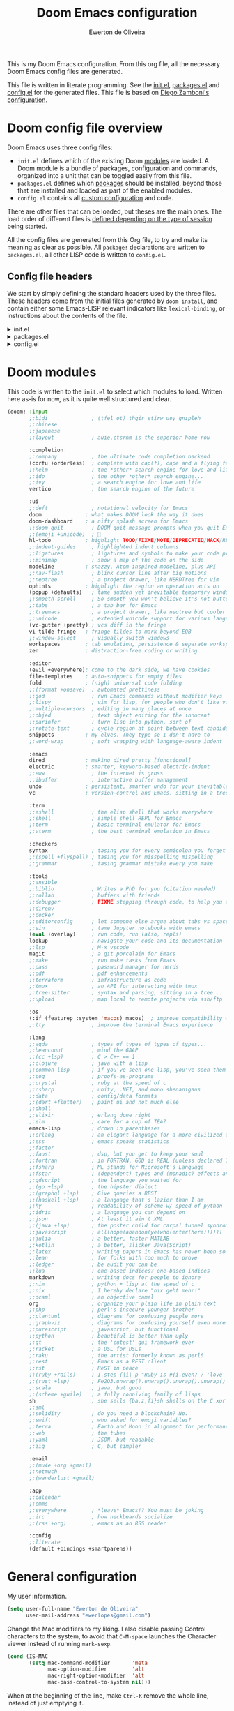 :DOC-CONFIG:
# Tangle by default to config.el, which is the most common case
#+property: header-args:emacs-lisp :tangle config.el
#+property: header-args :mkdirp yes :comments no
#+startup: fold
:END:

#+title: Doom Emacs configuration
#+author: Ewerton de Oliveira
#+email: ewerlopes@gmail.com

This is my Doom Emacs configuration. From this org file, all the necessary Doom Emacs config files are generated.

This file is written in literate programming. See the [[file:init.el][init.el]], [[file:packages.el][packages.el]] and [[file:config.el][config.el]] for the generated files.
This file is based on [[https://zzamboni.org/post/my-doom-emacs-configuration-with-commentary/][Diego Zamboni's configuration]].

* Doom config file overview
Doom Emacs uses three config files:

- =init.el= defines which of the existing Doom [[https://github.com/hlissner/doom-emacs/blob/develop/docs/getting_started.org#modules][modules]] are loaded. A Doom module is a bundle of packages, configuration and commands, organized into a unit that can be toggled easily from this file.
- =packages.el= defines which [[https://github.com/hlissner/doom-emacs/blob/develop/docs/getting_started.org#package-management][packages]] should be installed, beyond those that are installed and loaded as part of the enabled modules.
- =config.el= contains all [[https://github.com/hlissner/doom-emacs/blob/develop/docs/getting_started.org#configuring-doom][custom configuration]] and code.

There are other files that can be loaded, but theses are the main ones. The load order of different files is [[https://github.com/hlissner/doom-emacs/blob/develop/docs/getting_started.org#load-order][defined depending on the type of session]] being started.

All the config files are generated from this Org file, to try and make its meaning as clear as possible. All =package!= declarations are written to =packages.el=, all other LISP code is written to =config.el=.

** Config file headers

We start by simply defining the standard headers used by the three files. These headers come from the initial files generated by =doom install=, and contain either some Emacs-LISP relevant indicators like =lexical-binding=, or instructions about the contents of the file.

#+html: <details><summary>init.el</summary>
#+begin_src emacs-lisp :tangle init.el
;;; init.el -*- lexical-binding: t; -*-

;; DO NOT EDIT THIS FILE DIRECTLY
;; This is a file generated from a literate programing source file located at
;; TODO: add the path to the doom.org on my dotfile github repo
;; You should make any changes there and regenerate it from Emacs org-mode
;; using org-babel-tangle (C-c C-v t)

;; This file controls what Doom modules are enabled and what order they load
;; in. Remember to run 'doom sync' after modifying it!

;; NOTE Press 'SPC h d h' (or 'C-h d h' for non-vim users) to access Doom's
;;      documentation. There you'll find a link to Doom's Module Index where all
;;      of our modules are listed, including what flags they support.

;; NOTE Move your cursor over a module's name (or its flags) and press 'K' (or
;;      'C-c c k' for non-vim users) to view its documentation. This works on
;;      flags as well (those symbols that start with a plus).
;;
;;      Alternatively, press 'gd' (or 'C-c c d') on a module to browse its
;;      directory (for easy access to its source code).
#+end_src
#+html: </details>

#+html: <details><summary>packages.el</summary>
#+begin_src emacs-lisp :tangle packages.el
;; -*- no-byte-compile: t; -*-
;;; $DOOMDIR/packages.el

;; DO NOT EDIT THIS FILE DIRECTLY
;; This is a file generated from a literate programing source file located at
;; TODO: add the path to the doom.org on my dotfile github repo
;; You should make any changes there and regenerate it from Emacs org-mode
;; using org-babel-tangle (C-c C-v t)

;; To install a package with Doom you must declare them here and run 'doom sync'
;; on the command line, then restart Emacs for the changes to take effect -- or


;; To install SOME-PACKAGE from MELPA, ELPA or emacsmirror:
;; (package! some-package)

;; To install a package directly from a remote git repo, you must specify a
;; `:recipe'. You'll find documentation on what `:recipe' accepts here:
;; https://github.com/radian-software/straight.el#the-recipe-format
;; (package! another-package
;;   :recipe (:host github :repo "username/repo"))

;; If the package you are trying to install does not contain a PACKAGENAME.el
;; file, or is located in a subdirectory of the repo, you'll need to specify
;; `:files' in the `:recipe':
;; (package! this-package
;;   :recipe (:host github :repo "username/repo"
;;            :files ("some-file.el" "src/lisp/*.el")))

;; If you'd like to disable a package included with Doom, you can do so here
;; with the `:disable' property:
;; (package! builtin-package :disable t)

;; You can override the recipe of a built in package without having to specify
;; all the properties for `:recipe'. These will inherit the rest of its recipe
;; from Doom or MELPA/ELPA/Emacsmirror:
;; (package! builtin-package :recipe (:nonrecursive t))
;; (package! builtin-package-2 :recipe (:repo "myfork/package"))

;; Specify a `:branch' to install a package from a particular branch or tag.
;; This is required for some packages whose default branch isn't 'master' (which
;; our package manager can't deal with; see radian-software/straight.el#279)
;; (package! builtin-package :recipe (:branch "develop"))

;; Use `:pin' to specify a particular commit to install.
;; (package! builtin-package :pin "1a2b3c4d5e")


;; Doom's packages are pinned to a specific commit and updated from release to
;; release. The `unpin!' macro allows you to unpin single packages...
;; (unpin! pinned-package)
;; ...or multiple packages
;; (unpin! pinned-package another-pinned-package)
;; ...Or *all* packages (NOT RECOMMENDED; will likely break things)
;; (unpin! t)
#+end_src
#+html: </details>

#+html: <details><summary>config.el</summary>
#+begin_src emacs-lisp :tangle config.el
;;; $DOOMDIR/config.el -*- lexical-binding: t; -*-

;; DO NOT EDIT THIS FILE DIRECTLY
;; This is a file generated from a literate programing source file located at
;; TODO: add the path to the doom.org on my dotfile github repo
;; You should make any changes there and regenerate it from Emacs org-mode
;; using org-babel-tangle (C-c C-v t)

;; Place your private configuration here! Remember, you do not need to run 'doom
;; sync' after modifying this file!


;; Some functionality uses this to identify you, e.g. GPG configuration, email
;; clients, file templates and snippets. It is optional.
;; (setq user-full-name "John Doe"
;;       user-mail-address "john@doe.com")

;; Doom exposes five (optional) variables for controlling fonts in Doom:
;;
;; - `doom-font' -- the primary font to use
;; - `doom-variable-pitch-font' -- a non-monospace font (where applicable)
;; - `doom-big-font' -- used for `doom-big-font-mode'; use this for
;;   presentations or streaming.
;; - `doom-symbol-font' -- for symbols
;; - `doom-serif-font' -- for the `fixed-pitch-serif' face
;;
;; See 'C-h v doom-font' for documentation and more examples of what they
;; accept. For example:
;;
;;(setq doom-font (font-spec :family "Fira Code" :size 12 :weight 'semi-light)
;;      doom-variable-pitch-font (font-spec :family "Fira Sans" :size 13))
;;
;; If you or Emacs can't find your font, use 'M-x describe-font' to look them
;; up, `M-x eval-region' to execute elisp code, and 'M-x doom/reload-font' to
;; refresh your font settings. If Emacs still can't find your font, it likely
;; wasn't installed correctly. Font issues are rarely Doom issues!

;; There are two ways to load a theme. Both assume the theme is installed and
;; available. You can either set `doom-theme' or manually load a theme with the
;; `load-theme' function. This is the default:
(setq doom-theme 'doom-one)

;; This determines the style of line numbers in effect. If set to `nil', line
;; numbers are disabled. For relative line numbers, set this to `relative'.
(setq display-line-numbers-type t)

;; If you use `org' and don't want your org files in the default location below,
;; change `org-directory'. It must be set before org loads!
(setq org-directory "~/org/")


;; Whenever you reconfigure a package, make sure to wrap your config in an
;; `after!' block, otherwise Doom's defaults may override your settings. E.g.
;;
;;   (after! PACKAGE
;;     (setq x y))
;;
;; The exceptions to this rule:
;;
;;   - Setting file/directory variables (like `org-directory')
;;   - Setting variables which explicitly tell you to set them before their
;;     package is loaded (see 'C-h v VARIABLE' to look up their documentation).
;;   - Setting doom variables (which start with 'doom-' or '+').
;;
;; Here are some additional functions/macros that will help you configure Doom.
;;
;; - `load!' for loading external *.el files relative to this one
;; - `use-package!' for configuring packages
;; - `after!' for running code after a package has loaded
;; - `add-load-path!' for adding directories to the `load-path', relative to
;;   this file. Emacs searches the `load-path' when you load packages with
;;   `require' or `use-package'.
;; - `map!' for binding new keys
;;
;; To get information about any of these functions/macros, move the cursor over
;; the highlighted symbol at press 'K' (non-evil users must press 'C-c c k').
;; This will open documentation for it, including demos of how they are used.
;; Alternatively, use `C-h o' to look up a symbol (functions, variables, faces,
;; etc).
;;
;; You can also try 'gd' (or 'C-c c d') to jump to their definition and see how
;; they are implemented.
#+end_src
#+html: </details>

* Doom modules

This code is written to the =init.el= to select which modules to load. Written here as-is for now, as it is quite well structured and clear.

#+begin_src emacs-lisp :tangle init.el
(doom! :input
       ;;bidi              ; (tfel ot) thgir etirw uoy gnipleh
       ;;chinese
       ;;japanese
       ;;layout            ; auie,ctsrnm is the superior home row

       :completion
       ;;company           ; the ultimate code completion backend
       (corfu +orderless)  ; complete with cap(f), cape and a flying feather!
       ;;helm              ; the *other* search engine for love and life
       ;;ido               ; the other *other* search engine...
       ;;ivy               ; a search engine for love and life
       vertico             ; the search engine of the future

       :ui
       ;;deft              ; notational velocity for Emacs
       doom              ; what makes DOOM look the way it does
       doom-dashboard    ; a nifty splash screen for Emacs
       ;;doom-quit         ; DOOM quit-message prompts when you quit Emacs
       ;;(emoji +unicode)  ; 🙂
       hl-todo           ; highlight TODO/FIXME/NOTE/DEPRECATED/HACK/REVIEW
       ;;indent-guides     ; highlighted indent columns
       ;;ligatures         ; ligatures and symbols to make your code pretty again
       ;;minimap           ; show a map of the code on the side
       modeline          ; snazzy, Atom-inspired modeline, plus API
       ;;nav-flash         ; blink cursor line after big motions
       ;;neotree           ; a project drawer, like NERDTree for vim
       ophints           ; highlight the region an operation acts on
       (popup +defaults)   ; tame sudden yet inevitable temporary windows
       ;;smooth-scroll     ; So smooth you won't believe it's not butter
       ;;tabs              ; a tab bar for Emacs
       ;;treemacs          ; a project drawer, like neotree but cooler
       ;;unicode           ; extended unicode support for various languages
       (vc-gutter +pretty) ; vcs diff in the fringe
       vi-tilde-fringe   ; fringe tildes to mark beyond EOB
       ;;window-select     ; visually switch windows
       workspaces        ; tab emulation, persistence & separate workspaces
       zen               ; distraction-free coding or writing

       :editor
       (evil +everywhere); come to the dark side, we have cookies
       file-templates    ; auto-snippets for empty files
       fold              ; (nigh) universal code folding
       ;;(format +onsave)  ; automated prettiness
       ;;god               ; run Emacs commands without modifier keys
       ;;lispy             ; vim for lisp, for people who don't like vim
       ;;multiple-cursors  ; editing in many places at once
       ;;objed             ; text object editing for the innocent
       ;;parinfer          ; turn lisp into python, sort of
       ;;rotate-text       ; cycle region at point between text candidates
       snippets          ; my elves. They type so I don't have to
       ;;word-wrap         ; soft wrapping with language-aware indent

       :emacs
       dired             ; making dired pretty [functional]
       electric          ; smarter, keyword-based electric-indent
       ;;eww               ; the internet is gross
       ;;ibuffer           ; interactive buffer management
       undo              ; persistent, smarter undo for your inevitable mistakes
       vc                ; version-control and Emacs, sitting in a tree

       :term
       ;;eshell            ; the elisp shell that works everywhere
       ;;shell             ; simple shell REPL for Emacs
       ;;term              ; basic terminal emulator for Emacs
       ;;vterm             ; the best terminal emulation in Emacs

       :checkers
       syntax              ; tasing you for every semicolon you forget
       ;;(spell +flyspell) ; tasing you for misspelling mispelling
       ;;grammar           ; tasing grammar mistake every you make

       :tools
       ;;ansible
       ;;biblio            ; Writes a PhD for you (citation needed)
       ;;collab            ; buffers with friends
       ;;debugger          ; FIXME stepping through code, to help you add bugs
       ;;direnv
       ;;docker
       ;;editorconfig      ; let someone else argue about tabs vs spaces
       ;;ein               ; tame Jupyter notebooks with emacs
       (eval +overlay)     ; run code, run (also, repls)
       lookup              ; navigate your code and its documentation
       ;;lsp               ; M-x vscode
       magit               ; a git porcelain for Emacs
       ;;make              ; run make tasks from Emacs
       ;;pass              ; password manager for nerds
       ;;pdf               ; pdf enhancements
       ;;terraform         ; infrastructure as code
       ;;tmux              ; an API for interacting with tmux
       ;;tree-sitter       ; syntax and parsing, sitting in a tree...
       ;;upload            ; map local to remote projects via ssh/ftp

       :os
       (:if (featurep :system 'macos) macos)  ; improve compatibility with macOS
       ;;tty               ; improve the terminal Emacs experience

       :lang
       ;;agda              ; types of types of types of types...
       ;;beancount         ; mind the GAAP
       ;;(cc +lsp)         ; C > C++ == 1
       ;;clojure           ; java with a lisp
       ;;common-lisp       ; if you've seen one lisp, you've seen them all
       ;;coq               ; proofs-as-programs
       ;;crystal           ; ruby at the speed of c
       ;;csharp            ; unity, .NET, and mono shenanigans
       ;;data              ; config/data formats
       ;;(dart +flutter)   ; paint ui and not much else
       ;;dhall
       ;;elixir            ; erlang done right
       ;;elm               ; care for a cup of TEA?
       emacs-lisp          ; drown in parentheses
       ;;erlang            ; an elegant language for a more civilized age
       ;;ess               ; emacs speaks statistics
       ;;factor
       ;;faust             ; dsp, but you get to keep your soul
       ;;fortran           ; in FORTRAN, GOD is REAL (unless declared INTEGER)
       ;;fsharp            ; ML stands for Microsoft's Language
       ;;fstar             ; (dependent) types and (monadic) effects and Z3
       ;;gdscript          ; the language you waited for
       ;;(go +lsp)         ; the hipster dialect
       ;;(graphql +lsp)    ; Give queries a REST
       ;;(haskell +lsp)    ; a language that's lazier than I am
       ;;hy                ; readability of scheme w/ speed of python
       ;;idris             ; a language you can depend on
       ;;json              ; At least it ain't XML
       ;;(java +lsp)       ; the poster child for carpal tunnel syndrome
       ;;javascript        ; all(hope(abandon(ye(who(enter(here))))))
       ;;julia             ; a better, faster MATLAB
       ;;kotlin            ; a better, slicker Java(Script)
       ;;latex             ; writing papers in Emacs has never been so fun
       ;;lean              ; for folks with too much to prove
       ;;ledger            ; be audit you can be
       ;;lua               ; one-based indices? one-based indices
       markdown            ; writing docs for people to ignore
       ;;nim               ; python + lisp at the speed of c
       ;;nix               ; I hereby declare "nix geht mehr!"
       ;;ocaml             ; an objective camel
       org                 ; organize your plain life in plain text
       ;;php               ; perl's insecure younger brother
       ;;plantuml          ; diagrams for confusing people more
       ;;graphviz          ; diagrams for confusing yourself even more
       ;;purescript        ; javascript, but functional
       ;;python            ; beautiful is better than ugly
       ;;qt                ; the 'cutest' gui framework ever
       ;;racket            ; a DSL for DSLs
       ;;raku              ; the artist formerly known as perl6
       ;;rest              ; Emacs as a REST client
       ;;rst               ; ReST in peace
       ;;(ruby +rails)     ; 1.step {|i| p "Ruby is #{i.even? ? 'love' : 'life'}"}
       ;;(rust +lsp)       ; Fe2O3.unwrap().unwrap().unwrap().unwrap()
       ;;scala             ; java, but good
       ;;(scheme +guile)   ; a fully conniving family of lisps
       sh                  ; she sells {ba,z,fi}sh shells on the C xor
       ;;sml
       ;;solidity          ; do you need a blockchain? No.
       ;;swift             ; who asked for emoji variables?
       ;;terra             ; Earth and Moon in alignment for performance.
       ;;web               ; the tubes
       ;;yaml              ; JSON, but readable
       ;;zig               ; C, but simpler

       :email
       ;;(mu4e +org +gmail)
       ;;notmuch
       ;;(wanderlust +gmail)

       :app
       ;;calendar
       ;;emms
       ;;everywhere        ; *leave* Emacs!? You must be joking
       ;;irc               ; how neckbeards socialize
       ;;(rss +org)        ; emacs as an RSS reader

       :config
       ;;literate
       (default +bindings +smartparens))
#+end_src

* General configuration

My user information.

#+begin_src emacs-lisp
(setq user-full-name "Ewerton de Oliveira"
      user-mail-address "ewerlopes@gmail.com")
#+end_src

Change the Mac modifiers to my liking. I also disable passing Control characters to the system, to avoid that =C-M-space= launches the Character viewer instead of running =mark-sexp=.

#+begin_src emacs-lisp
(cond (IS-MAC
       (setq mac-command-modifier       'meta
             mac-option-modifier        'alt
             mac-right-option-modifier  'alt
             mac-pass-control-to-system nil)))
#+end_src

When at the beginning of the line, make =Ctrl-K= remove the whole line, instead of just emptying it.

#+begin_src emacs-lisp
(setq kill-whole-line t)
#+end_src

For some reason Doom disables auto-save and backup files by default. Let's reenable them.

#+begin_src emacs-lisp
(setq auto-save-default t
      make-backup-files t)
#+end_src

Disable exit confirmation.

#+begin_src emacs-lisp
(setq confirm-kill-emacs nil)
#+end_src

Doom configures =auth-sources= by default to include the Keychain on macOS, but it puts it at the beginning of the list. This causes creation of auth items to fail because the macOS Keychain sources do not support creation yet. I reverse it to leave =~/.authinfo.gpg= at the beginning.

#+begin_src emacs-lisp
(after! auth-source
  (setq auth-sources (nreverse auth-sources)))
#+end_src

** Visuals

*** Dashboard menu

I eliminate all but the first two items in the dashboard menu, since those are the only ones I still use sometimes.

#+begin_src emacs-lisp
(setq +doom-dashboard-menu-sections (cl-subseq +doom-dashboard-menu-sections 0 2))
#+end_src

*** Mixed pitch

=From the :ui zen module=

We'd like to use mixed pitch in certain modes. If we simply add a hook, when directly opening a file with (a new) Emacs =mixed-pitch-mode= runs before UI initialization, which is problematic. To resolve this, we create a hook that runs after UI initialization and both

- conditionally enables mixed-pitch-mode
- sets up the mixed pitch hooks

#+begin_src emacs-lisp :tangle no
(defvar mixed-pitch-modes '(org-mode LaTeX-mode markdown-mode gfm-mode Info-mode)
  "Modes that `mixed-pitch-mode' should be enabled in, but only after UI initialisation.")
(defun init-mixed-pitch-h ()
  "Hook `mixed-pitch-mode' into each mode in `mixed-pitch-modes'.
Also immediately enables `mixed-pitch-modes' if currently in one of the modes."
  (when (memq major-mode mixed-pitch-modes)
    (mixed-pitch-mode 1))
  (dolist (hook mixed-pitch-modes)
    (add-hook (intern (concat (symbol-name hook) "-hook")) #'mixed-pitch-mode)))
(add-hook 'doom-init-ui-hook #'init-mixed-pitch-h)
#+end_src

#+begin_src emacs-lisp :tangle no
(autoload #'mixed-pitch-serif-mode "mixed-pitch"
  "Change the default face of the current buffer to a serifed variable pitch, while keeping some faces fixed pitch." t)

(after! mixed-pitch :tangle no
  (defface variable-pitch-serif
    '((t (:family "serif")))
    "A variable-pitch face with serifs."
    :group 'basic-faces)
  (setq mixed-pitch-set-height t)
  (setq variable-pitch-serif-font (font-spec :family "Alegreya" :size 27))
  (set-face-attribute 'variable-pitch-serif nil :font variable-pitch-serif-font)
  (defun mixed-pitch-serif-mode (&optional arg)
    "Change the default face of the current buffer to a serifed variable pitch, while keeping some faces fixed pitch."
    (interactive)
    (let ((mixed-pitch-face 'variable-pitch-serif))
      (mixed-pitch-mode (or arg 'toggle)))))
#+end_src

#+begin_src emacs-lisp :tangle no
(set-char-table-range composition-function-table ?f '(["$?:ff?[fijlt]$" 0 font-shape-gstring]))
(set-char-table-range composition-function-table ?T '(["$?:Th$" 0 font-shape-gstring]))
#+end_src

Set base and variable-pitch fonts.

#+begin_src emacs-lisp
(setq doom-font (font-spec :family "FiraCode Nerd Font" :size 18)
      doom-variable-pitch-font (font-spec :family "Alegreya" :size 28))
#+end_src

Allow mixed fonts in a buffer. This is particularly useful for Org mode, so I can mix source and prose blocks in the same document. I also manually enable =solaire-mode= in Org mode as a workaround for font scaling not working properly.

#+begin_src emacs-lisp
(add-hook! 'org-mode-hook #'mixed-pitch-mode)
;;(add-hook! 'org-mode-hook #'solaire-mode)
(setq mixed-pitch-variable-pitch-cursor nil)
#+end_src

*** Marginalia

#+begin_src emacs-lisp
(after! marginalia
  (setq marginalia-censor-variables nil)

  (defadvice! +marginalia--anotate-local-file-colorful (cand)
    "Just a more colourful version of `marginalia--anotate-local-file'."
    :override #'marginalia--annotate-local-file
    (when-let (attrs (file-attributes (substitute-in-file-name
                                       (marginalia--full-candidate cand))
                                      'integer))
      (marginalia--fields
       ((marginalia--file-owner attrs)
        :width 12 :face 'marginalia-file-owner)
       ((marginalia--file-modes attrs))
       ((+marginalia-file-size-colorful (file-attribute-size attrs))
        :width 7)
       ((+marginalia--time-colorful (file-attribute-modification-time attrs))
        :width 12))))

  (defun +marginalia--time-colorful (time)
    (let* ((seconds (float-time (time-subtract (current-time) time)))
           (color (doom-blend
                   (face-attribute 'marginalia-date :foreground nil t)
                   (face-attribute 'marginalia-documentation :foreground nil t)
                   (/ 1.0 (log (+ 3 (/ (+ 1 seconds) 345600.0)))))))
      ;; 1 - log(3 + 1/(days + 1)) % grey
      (propertize (marginalia--time time) 'face (list :foreground color))))

  (defun +marginalia-file-size-colorful (size)
    (let* ((size-index (/ (log10 (+ 1 size)) 7.0))
           (color (if (< size-index 10000000) ; 10m
                      (doom-blend 'orange 'green size-index)
                    (doom-blend 'red 'orange (- size-index 1)))))
      (propertize (file-size-human-readable size) 'face (list :foreground color)))))
#+end_src

*** Writeroom

#+begin_src emacs-lisp
(defvar +zen-serif-p t
  "Whether to use a serifed font with `mixed-pitch-mode'.")
(defvar +zen-org-starhide t
  "The value `org-modern-hide-stars' is set to.")

(after! writeroom-mode
  (defvar-local +zen--original-org-indent-mode-p nil)
  (defvar-local +zen--original-mixed-pitch-mode-p nil)
  (defun +zen-enable-mixed-pitch-mode-h ()
    "Enable `mixed-pitch-mode' when in `+zen-mixed-pitch-modes'."
    (when (apply #'derived-mode-p +zen-mixed-pitch-modes)
      (if writeroom-mode
          (progn
            (setq +zen--original-mixed-pitch-mode-p mixed-pitch-mode)
            (funcall (if +zen-serif-p #'mixed-pitch-serif-mode #'mixed-pitch-mode) 1))
        (funcall #'mixed-pitch-mode (if +zen--original-mixed-pitch-mode-p 1 -1)))))
  (pushnew! writeroom--local-variables
            'display-line-numbers
            'visual-fill-column-width
            'org-adapt-indentation
            'org-modern-mode
            'org-modern-star
            'org-modern-hide-stars)
  (add-hook 'writeroom-mode-enable-hook
            (defun +zen-prose-org-h ()
              "Reformat the current Org buffer appearance for prose."
              (when (eq major-mode 'org-mode)
                (setq display-line-numbers nil
                      visual-fill-column-width 60
                      org-adapt-indentation nil)
                (when (modulep 'org-modern)
                  (setq-local org-modern-star '("🙘" "🙙" "🙚" "🙛")
                              ;; org-modern-star '("🙐" "🙑" "🙒" "🙓" "🙔" "🙕" "🙖" "🙗")
                              org-modern-hide-stars +zen-org-starhide)
                  (org-modern-mode -1)
                  (org-modern-mode 1))
                (setq
                 +zen--original-org-indent-mode-p org-indent-mode
                 (org-indent-mode -1))))
            (add-hook 'writeroom-mode-disable-hook
                      (defun +zen-nonprose-org-h ()
                        "Reverse the effect of `+zen-prose-org'."
                        (when (eq major-mode 'org-mode)
                          (when (bound-and-true-p org-modern-mode)
                            (org-modern-mode -1)
                            (org-modern-mode 1))
                          (when +zen--original-org-indent-mode-p (org-indent-mode 1)))))))
#+end_src

*** Window
Maximize the window upon startup.

#+begin_src emacs-lisp
(setq initial-frame-alist '((top . 1) (left . 1) (width . 114) (height . 32)))
;;(add-to-list 'initial-frame-alist '(maximized))
#+end_src

*** Modeline

Enable showing a word count in the modeline. This is only shown for the modes listed in =doom-modeline-continuous-word-count-modes= (Markdown, GFM and Org by default).

#+begin_src emacs-lisp
(setq doom-modeline-enable-word-count t)
#+end_src

*** Scrolling

Enable pixel scrolling

#+begin_src emacs-lisp
;;(pixel-scroll-precision-mode 1)
#+end_src

** Org

*** Heading sizes

#+begin_src emacs-lisp
;; Resize Org headings
(after! org
(dolist (face '((org-level-1 . 1.35)
                (org-level-2 . 1.3)
                (org-level-3 . 1.2)
                (org-level-4 . 1.1)
                (org-level-5 . 1.1)
                (org-level-6 . 1.1)
                (org-level-7 . 1.1)
                (org-level-8 . 1.1)))
  (set-face-attribute (car face) nil :font "Roboto" :weight 'bold :height (cdr face)))

;; Make the document title a bit bigger
(set-face-attribute 'org-document-title nil :font "Roboto" :weight
'bold :height 2.0))
#+end_src

*** Heading format

#+begin_src emacs-lisp :tangle packages.el
(package! org-modern)
#+end_src

#+begin_src emacs-lisp
(use-package! org-modern
  :hook (org-mode . org-modern-mode)
  :config
  (setq org-modern-star ["◉" "○" "✸" "✿" "✤" "✜" "◆" "▶"]
        org-modern-table-vertical 1
        org-modern-table-horizontal 0.2
        org-modern-list '((43 . "➤")
                          (45 . "–")
                          (42 . "•"))
        org-modern-todo-faces
        '(("TODO" :inverse-video t :inherit org-todo)
          ("PROJ" :inverse-video t :inherit +org-todo-project)
          ("STRT" :inverse-video t :inherit +org-todo-active)
          ("[-]"  :inverse-video t :inherit +org-todo-active)
          ("HOLD" :inverse-video t :inherit +org-todo-onhold)
          ("WAIT" :inverse-video t :inherit +org-todo-onhold)
          ("[?]"  :inverse-video t :inherit +org-todo-onhold)
          ("KILL" :inverse-video t :inherit +org-todo-cancel)
          ("NO"   :inverse-video t :inherit +org-todo-cancel))
        org-modern-footnote
        (cons nil (cadr org-script-display))
  )
  (custom-set-faces! '(org-modern-statistics :inherit org-checkbox-statistics-todo)))

(setq org-modern-priority t)
#+end_src

*** Behavior

**** Defaults

#+begin_src emacs-lisp
(setq org-directory "~/.org"                      ; let's put files here
      org-log-into-drawer t                       ; changes of state into a LOGBOOK
      org-use-property-inheritance t              ; it's convenient to have properties inherited
      org-log-done 'time                          ; having the time a item is done sounds convenient
      org-list-allow-alphabetical t               ; have a. A. a) A) list bullets
      org-catch-invisible-edits 'smart            ; try not to accidently do weird stuff in invisible regions
      org-export-use-babel nil                    ; I don't want things to run automatically as I export
      org-export-with-sub-superscripts '{}        ; don't treat lone _ / ^ as sub/superscripts, require _{} / ^{}
      org-export-headline-levels 6
      org-export-with-todo-keywords t
      org-export-with-planning t
      org-export-with-priority t
      org-export-with-creator t
      org-export-with-properties nil
      org-export-with-tags t)
#+end_src

I also like the :comments header-argument, so let's make that a default.

#+begin_src emacs-lisp
(setq org-babel-default-header-args
      '((:session . "none")
        (:results . "replace")
        (:exports . "code")
        (:cache . "no")
        (:noweb . "no")
        (:hlines . "no")
        (:tangle . "no")
        (:comments . "link")))
#+end_src

*** Clock

#+begin_src emacs-lisp
;; Resume clocking task when emacs restarts.
(org-clock-persistence-insinuate)
;; Show lot of clocking history so it's easy to pick items off the C-F11 list
(setq org-clock-history-length 23)
;; Resume clocking task on clock-in if the clock is open
(setq org-clock-in-resume t)
;; Sometimes I change tasks I'm clocking quickly - this removes clocked tasks with 0:00 duration
(setq org-clock-out-remove-zero-time-clocks t)
;; Clock out when moving task to a done state
(setq org-clock-out-when-done t)
;; Save the running clock and all clock history when exiting Emacs, load it on startup
(setq org-clock-persist t)
;; Include current clocking task in clock reports
(setq org-clock-report-include-clocking-task t)
#+end_src

*** Habits

I use this for repeating tasks (such as exercise) in my org-agenda view. This allows for collecting certain datapoints in variables / notes.

#+begin_src emacs-lisp
(require 'org-habit)
#+end_src

#+begin_src emacs-lisp
(defun get-habits-from-file ()
  (org-map-entries
   (lambda ()
     (when (string= (org-entry-get nil "STYLE") "habit")
       (cons (org-get-heading t t t t)
             (org-entry-get nil "LAST_REPEAT"))))
   "STYLE=\"habit\"" 'file))

(defun count-habit-completions (last-repeat)
  (let* ((now (current-time))
         (week-start (time-subtract now (days-to-time (nth 6 (decode-time now)))))
         (last-done (org-time-string-to-time last-repeat)))
    (if (time-less-p week-start last-done)
        1
      0)))

(defun parse-habit-data (habit-name last-repeat)
  (let ((data '())
        (max-streak 0)
        (current-streak 0))
    (org-map-entries
     (lambda ()
       (let ((state-changes (org-entry-get nil "LOGGING" t)))
         (when state-changes
           (dolist (change (split-string state-changes "\n"))
             (when (string-match "\\[$[0-9]+-[0-9]+-[0-9]+$.*$$ State \"DONE\"" change)
               (push (match-string 1 change) data))))))
     (concat "+STYLE=\"habit\"+" (regexp-quote habit-name))
     'file)
    (setq data (nreverse data))
    (let* ((now (current-time))
           (streak-end now)
           (day-sec 86400))
      (when last-repeat
        (push last-repeat data))
      (dolist (date data)
        (let ((date-time (org-time-string-to-time date)))
          (if (time-less-p
               (time-subtract streak-end (seconds-to-time day-sec))
               date-time)
              (setq current-streak (1+ current-streak))
            (setq max-streak (max max-streak current-streak))
            (setq current-streak 1))
          (setq streak-end date-time)))
      (setq max-streak (max max-streak current-streak)))
    (list current-streak max-streak)))

(defun calculate-trend (habit-name)
  (let* ((last-repeat (cdr (assoc habit-name (get-habits-from-file))))
         (this-week (count-habit-completions last-repeat))
         (last-week-time (time-subtract (current-time) (days-to-time 7)))
         (last-week (if (time-less-p (org-time-string-to-time last-repeat) last-week-time) 0 1)))
    (cond ((> this-week last-week) "↑")
          ((< this-week last-week) "↓")
          (t "→"))))

(defun insert-ultra-fancy-habit-summary ()
  (interactive)
  (let ((habits (get-habits-from-file)))
    (insert "| Habit | This Week | Streak | Max Streak | Trend |\n|---|---|---|---|---|\n")
    (dolist (habit habits)
      (let* ((name (car habit))
             (last-repeat (cdr habit))
             (this-week (count-habit-completions last-repeat))
             (streak-data (parse-habit-data name last-repeat))
             (streak (car streak-data))
             (max-streak (cadr streak-data))
             (trend (calculate-trend name)))
        (insert (format "| %s | %d/7 | %d | %d | %s |\n"
                        name this-week streak max-streak trend))))
    (org-table-align)))

(global-set-key (kbd "C-c m") 'insert-ultra-fancy-habit-summary)
#+end_src

I like keeping repeaters around:

#+begin_src emacs-lisp
(setq org-habit-show-all-today t
      org-habit-show-habits-only-for-today nil)
#+end_src

*** Agenda

Adding the proper files to pull agenda from. This adds in the project-based files in addition, since each could/can have their own todo.org file.

#+begin_src emacs-lisp
(setq org-agenda-files (apply 'append
      (mapcar
       (lambda (directory)
         (directory-files-recursively
           directory org-agenda-file-regexp))
           '("~/org/gtd"))))
#+end_src

The agenda is nice, but a souped up version is nicer.

#+begin_src emacs-lisp :tangle packages.el
(package! org-super-agenda)
#+end_src

#+begin_src emacs-lisp
(eval-after-load 'org
  '(progn
     (setq org-agenda-start-day "-0d")
     (setq org-agenda-start-on-weekday nil)))

(use-package! org-super-agenda
  :after org-agenda
  :init
  (setq
        org-agenda-time-grid
        (quote
         ((daily today require-timed)
          (0700 0800 0900 1000 1100 1200 1300 1400 1500 1600 1700 1800 1900 2000 2100 2200)
          "......" "-----------------------------------------------------"))
        org-agenda-skip-scheduled-if-done t
        org-agenda-skip-deadline-if-done t
        org-agenda-include-deadlines t
        org-agenda-include-diary t
        org-agenda-block-separator nil
        org-agenda-compact-blocks t
        org-agenda-span 1
        org-agenda-start-with-log-mode t
        org-agenda-custom-commands
        '(("o" "Overview"
                    ((agenda "" ((org-agenda-span 'day)
                                 (org-super-agenda-groups
                                  '((:name "\nToday"
                                           :time-grid t
                                           :date today
                                           :todo "TODAY"
                                           :scheduled today
                                           :order 1)))))
                     (alltodo "" ((org-agenda-overriding-header "\nCategories")
                                  (org-super-agenda-groups
                                   '((:name "Next"
                                      :todo "NEXT"
                                      :order 2)
                                     (:name "Important"
                                      :tag "Important"
                                      :priority "A"
                                      :order 6)
                                     (:name "Due Today"
                                      :deadline today
                                      :order 3)
                                     (:name "Due Soon"
                                      :deadline future
                                      :order 8)
                                     (:name "Overdue"
                                      :deadline past
                                      :face error
                                      :order 7)
                                     (:name "To read"
                                      :tag "Read"
                                      :order 30)
                                     (:name "Waiting"
                                      :todo "WAITING"
                                      :order 20)
                                     (:name "Trivial"
                                            :priority<= "C"
                                            :tag ("Trivial" "Unimportant")
                                            :todo ("SOMEDAY")
                                            :order 90)
                                     (:discard (:anything t))))))))))
  :config
  (org-super-agenda-mode))
  #+end_src

**** Capture

  Let's setup some org-capture templates, and make them visually nice to access. =doct= (Declarative Org Capture Templates) seems to be a nicer way to set up org-capture.

  #+begin_src emacs-lisp :tangle packages.el
  (package! doct
     :recipe (:host github :repo "progfolio/doct")
     :pin "506c22f365b75f5423810c4933856802554df464")
  #+end_src

  #+begin_src emacs-lisp
  (use-package! doct
      :commands doct)
  #+end_src

  #+begin_src emacs-lisp
      (after! org-capture
      ;;<<prettify-capture>>
      (defun +doct-icon-declaration-to-icon (declaration)
      "Convert :icon declaration to icon"
      (let ((name (pop declaration))
            (set  (intern (concat "all-the-icons-" (plist-get declaration :set))))
            (face (intern (concat "all-the-icons-" (plist-get declaration :color))))
            (v-adjust (or (plist-get declaration :v-adjust) 0.01)))
            (apply set `(,name :face ,face :v-adjust ,v-adjust))))

      (defun +doct-iconify-capture-templates (groups)
      "Add declaration's :icon to each template group in GROUPS."
      (let ((templates (doct-flatten-lists-in groups)))
            (setq doct-templates (mapcar (lambda (template)
                                          (when-let* ((props (nthcdr (if (= (length template) 4) 2 5) template))
                                                      (spec (plist-get (plist-get props :doct) :icon)))
                                          (setf (nth 1 template) (concat (+doct-icon-declaration-to-icon spec)
                                                                        "\t"
                                                                        (nth 1 template))))
                                          template)
                                    templates))))

      (setq doct-after-conversion-functions '(+doct-iconify-capture-templates))

      (defvar +org-capture-recipes  "~/.org/recipes.org")
      (defvar +org-capture-slipbox  "~/.org/gtd/inbox.org")

      (defun jethro/org-capture-slipbox ()
      (interactive)
      (org-capture nil "s"))

      (defun set-org-capture-templates ()
      (setq org-capture-templates
      (doct `(("Inbox" :keys "t"
                  :file +org-capture-todo-file
                  :prepend t
                  :headline "Inbox"
                  :type entry
                  :template ("* TODO %?"
                              "%i %a"))
                  ("Slip-box" :keys "s"
                  :file +org-capture-slipbox
                  :prepend t
                  :headline "Inbox"
                  :type entry
                  :template ("* %?"))
                  ("Link" :keys "L"
                  :file +org-capture-slipbox
                  :prepend t
                  :headline "Inbox"
                  :type entry
                  :immediate-finish t
                  :template ("* IDEA [#C] %:description\n:PROPERTIES:\n:CREATED: %U\n:END:\n%:link\n%:initial\n"))
                  ("Interesting" :keys "i"
                  :file +org-capture-todo-file
                  :prepend t
                  :headline "Interesting"
                  :type entry
                  :template ("* [ ] %{desc}%? :%{i-type}:"
                              "%i %a")
                  :children (("Webpage" :keys "w"
                              :desc "%(org-cliplink-capture) "
                              :i-type "read:web")
                              ("Article" :keys "a"
                              :desc ""
                              :i-type "read:reaserch")
                              ("Recipe" :keys "r"
                              :file +org-capture-recipes
                              :headline "Unsorted"
                              :template "%(org-chef-get-recipe-from-url)")))
                  ("Tasks" :keys "k"
                  :file +org-capture-todo-file
                  :prepend t
                  :headline "Tasks"
                  :type entry
                  :template ("* TODO %? %^G%{extra}"
                              "%i %a")
                  :children (("General Task" :keys "k"
                              :extra "")
                              ("Task with deadline" :keys "d"
                              :extra "\nDEADLINE: %^{Deadline:}t")
                              ("Scheduled Task" :keys "s"
                              :extra "\nSCHEDULED: %^{Start time:}t")))
                  ("Project" :keys "p"
                  :prepend t
                  :type entry
                  :headline "Inbox"
                  :template ("* %{time-or-todo} %?"
                              "%i"
                              "%a")
                  :file ""
                  :custom (:time-or-todo "")
                  :children (("Project-local todo" :keys "t"
                              :time-or-todo "TODO"
                              :file +org-capture-project-todo-file)
                              ("Project-local note" :keys "n"
                              :time-or-todo "%U"
                              :file +org-capture-project-notes-file)
                              ("Project-local changelog" :keys "c"
                              :time-or-todo "%U"
                              :heading "Unreleased"
                              :file +org-capture-project-changelog-file)))
                  ("\tCentralised project templates"
                  :keys "o"
                  :type entry
                  :prepend t
                  :template ("* %{time-or-todo} %?"
                              "%i"
                              "%a")
                  :children (("Project todo"
                              :keys "t"
                              :prepend nil
                              :time-or-todo "TODO"
                              :heading "Tasks"
                              :file +org-capture-central-project-todo-file)
                              ("Project note"
                              :keys "n"
                              :time-or-todo "%U"
                              :heading "Notes"
                              :file +org-capture-central-project-notes-file)
                              ("Project changelog"
                              :keys "c"
                              :time-or-todo "%U"
                              :heading "Unreleased"
                              :file +org-capture-central-project-changelog-file)))))))

(set-org-capture-templates)
(unless (display-graphic-p)
(add-hook 'server-after-make-frame-hook
            (defun org-capture-reinitialise-hook ()
            (when (display-graphic-p)
                  (set-org-capture-templates)
                  (remove-hook 'server-after-make-frame-hook
                              #'org-capture-reinitialise-hook))))))
  #+end_src

Some functions from Jethro Kuan used to process the captured inbox

#+begin_src emacs-lisp
(defun jethro/org-process-inbox ()
  "Called in org-agenda-mode, processes all inbox items."
  (interactive)
  (org-agenda-bulk-mark-regexp "inbox:")
  (jethro/bulk-process-entries))

(defvar jethro/org-current-effort "1:00"
  "Current effort for agenda items.")

(defun jethro/my-org-agenda-set-effort (effort)
  "Set the effort property for the current headline."
  (interactive
   (list (read-string (format "Effort [%s]: " jethro/org-current-effort) nil nil jethro/org-current-effort)))
  (setq jethro/org-current-effort effort)
  (org-agenda-check-no-diary)
  (let* ((hdmarker (or (org-get-at-bol 'org-hd-marker)
                       (org-agenda-error)))
         (buffer (marker-buffer hdmarker))
         (pos (marker-position hdmarker))
         (inhibit-read-only t)
         newhead)
    (org-with-remote-undo buffer
      (with-current-buffer buffer
        (widen)
        (goto-char pos)
        (org-show-context 'agenda)
        (funcall-interactively 'org-set-effort nil jethro/org-current-effort)
        (end-of-line 1)
        (setq newhead (org-get-heading)))
      (org-agenda-change-all-lines newhead hdmarker))))

(defun jethro/org-agenda-process-inbox-item ()
  "Process a single item in the org-agenda."
  (org-with-wide-buffer
   (org-agenda-set-tags)
   (org-agenda-priority)
   (call-interactively 'jethro/my-org-agenda-set-effort)
   (org-agenda-refile nil nil t)))

(defun jethro/bulk-process-entries ()
  (let ())
  (if (not (null org-agenda-bulk-marked-entries))
      (let ((entries (reverse org-agenda-bulk-marked-entries))
            (processed 0)
            (skipped 0))
        (dolist (e entries)
          (let ((pos (text-property-any (point-min) (point-max) 'org-hd-marker e)))
            (if (not pos)
                (progn (message "Skipping removed entry at %s" e)
                       (cl-incf skipped))
              (goto-char pos)
              (let (org-loop-over-headlines-in-active-region) (funcall 'jethro/org-agenda-process-inbox-item))
              ;; `post-command-hook' is not run yet.  We make sure any
              ;; pending log note is processed.
              (when (or (memq 'org-add-log-note (default-value 'post-command-hook))
                        (memq 'org-add-log-note post-command-hook))
                (org-add-log-note))
              (cl-incf processed))))
        (org-agenda-redo)
        (unless org-agenda-persistent-marks (org-agenda-bulk-unmark-all))
        (message "Acted on %d entries%s%s"
                 processed
                 (if (= skipped 0)
                     ""
                   (format ", skipped %d (disappeared before their turn)"

                           skipped))
                 (if (not org-agenda-persistent-marks) "" " (kept marked)")))))

(defun jethro/org-inbox-capture ()
  (interactive)
  "Capture a task in agenda mode."
  (org-capture nil "t"))

(after! org-agenda (map! :map org-agenda-mode-map
      "i" #'org-agenda-clock-in
      "I" #'jethro/clock-in-and-advance
      "r" #'jethro/org-process-inbox
      "R" #'org-agenda-refile
      "C" #'jethro/org-inbox-capture))

(defun jethro/advance-todo ()
  (org-todo 'right)
  (remove-hook 'org-clock-in-hook #'jethro/advance-todo))

(defun jethro/clock-in-and-advance ()
  (interactive)
  (add-hook 'org-clock-in-hook 'jethro/advance-todo)
  (org-agenda-clock-in))
#+end_src

*** protocol

#+begin_src emacs-lisp
(require 'org-protocol)
#+end_src

*** Org-roam

**** Basic Settings

#+begin_src emacs-lisp :tangle packages.el
(package! org-roam)
#+end_src

#+begin_src emacs-lisp
(use-package org-roam
  :after org
  :init
  (setq org-roam-directory (file-truename (concat (getenv "HOME") "/org/library/"))
        ;;org-roam-db-location "~/.org/library/org-roam.db"
        )
   :custom
   (org-roam-database-connector 'sqlite-builtin)
   (org-roam-setup)
  :bind (("C-c n f" . org-roam-node-find)
          ("C-c n r" . org-roam-node-random)
          (:map org-mode-map
                (("C-c n i" . org-roam-node-insert)
                ("C-c n o" . org-id-get-create)
                ("C-c n t" . org-roam-tag-add)
                ("C-c n a" . org-roam-alias-add)
                ("C-c n l" . org-roam-buffer-toggle)))))
#+end_src

**** Roam Capture settings

These are settings related to the way I do work, initially inspired by [[https://jethrokuan.github.io/org-roam-guide/][Jethro Kuan's]]

#+begin_src emacs-lisp
(setq time-stamp-active t
      time-stamp-start "#\\+last_modified:[ \t]*"
      time-stamp-end "$"
      time-stamp-format "\[%Y-%02m-%02d %3a %02H:%02M\]")
(add-hook 'before-save-hook 'time-stamp nil)

(setq org-roam-capture-templates
      '(("m" "main" plain
         "%?"
         :if-new
         (file+head "main/${slug}.org"
          "#+title: ${title}
          #+hugo_tags: noexport
          #+HTML_CONTAINER: div
          #+HTML_CONTAINER_CLASS: jvc
          #+date: %U\n\n")
         :immediate-finish t
         :unnarrowed t)
        ("p" "person" plain
         "%?"
         :if-new
         (file+head "main/${slug}.org"
          "#+title: ${title}
           #+filetags: :person:
          #+date: %U\n\n")
         :immediate-finish t
         :unnarrowed t)
        ("w" "work" plain
         "%?"
         :if-new
         (file+head "work/${slug}.org"
          "#+title: ${title}
           #+filetags: :private:
          #+date: %U\n\n")
         :immediate-finish t
         :unnarrowed t)
        ("r" "reference" plain
         "%?"
         :if-new
         (file+head "reference/${title}.org"
          "#+title: ${title}
          #+date: %U\n\n")
         :immediate-finish t
         :unnarrowed t)
        ("a" "article" plain
         "%?"
         :if-new
         (file+head "articles/${title}.org"
                   "#+HUGO_BASE_DIR: ~
                   #+HUGO_SECTION: ./posts
                   #+TITLE: ${title}
                   #+DATE: %U
                   #+HUGO_TAGS: draft
                   #+macro: sidenote @@html:{{%/* sidenote \"$1\" $2 */%}} $3 {{%/* /sidenote */%}}@@
                   #+HUGO_DRAFT: true\n")
         :immediate-finish t
         :unnarrowed t)))
#+end_src